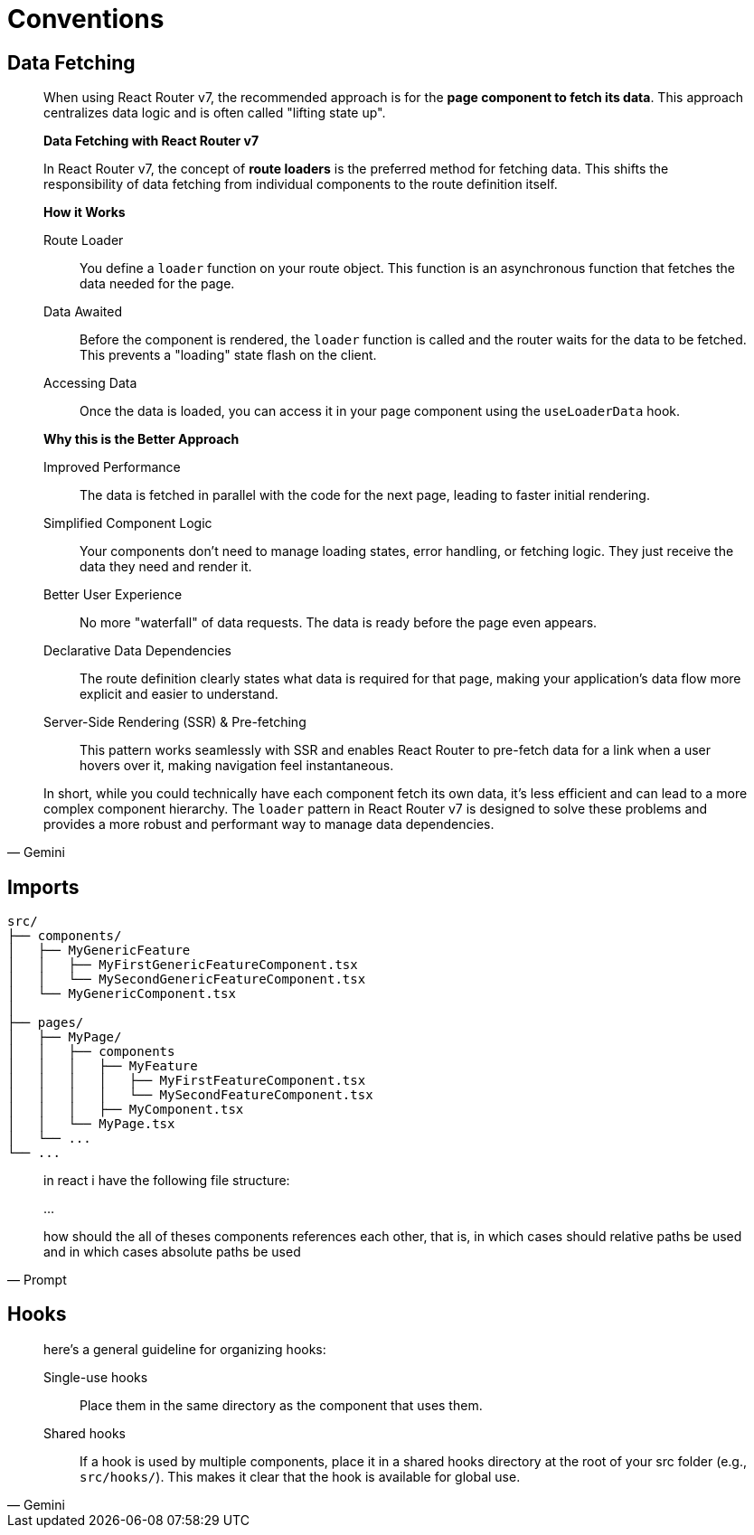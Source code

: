 = Conventions

== Data Fetching

[,Gemini]
____
When using React Router v7, the recommended approach is for the **page component to fetch its data**.
This approach centralizes data logic and is often called "lifting state up".

*Data Fetching with React Router v7*

In React Router v7, the concept of **route loaders** is the preferred method for fetching data. This shifts the responsibility of data fetching from individual components to the route definition itself.

*How it Works*

Route Loader:: You define a `loader` function on your route object. This function is an asynchronous function that fetches the data needed for the page.
Data Awaited:: Before the component is rendered, the `loader` function is called and the router waits for the data to be fetched. This prevents a "loading" state flash on the client.
Accessing Data:: Once the data is loaded, you can access it in your page component using the `useLoaderData` hook.

*Why this is the Better Approach*

Improved Performance:: The data is fetched in parallel with the code for the next page, leading to faster initial rendering.
Simplified Component Logic:: Your components don't need to manage loading states, error handling, or fetching logic. They just receive the data they need and render it.
Better User Experience:: No more "waterfall" of data requests. The data is ready before the page even appears.
Declarative Data Dependencies:: The route definition clearly states what data is required for that page, making your application's data flow more explicit and easier to understand.
Server-Side Rendering (SSR) & Pre-fetching:: This pattern works seamlessly with SSR and enables React Router to pre-fetch data for a link when a user hovers over it, making navigation feel instantaneous. 

In short, while you could technically have each component fetch its own data, it's less efficient and can lead to a more complex component hierarchy. The `loader` pattern in React Router v7 is designed to solve these problems and provides a more robust and performant way to manage data dependencies.
____

== Imports

....
src/
├── components/
│   ├── MyGenericFeature
│   │   ├── MyFirstGenericFeatureComponent.tsx
│   │   └── MySecondGenericFeatureComponent.tsx
│   └── MyGenericComponent.tsx
│
├── pages/
│   ├── MyPage/
│   │   ├── components
│   │   │   ├── MyFeature
│   │   │   │   ├── MyFirstFeatureComponent.tsx
│   │   │   │   └── MySecondFeatureComponent.tsx
│   │   │   ├── MyComponent.tsx
│   │   └── MyPage.tsx
│   └── ...
└── ...
....

[,Prompt]
____
in react i have the following file structure: 

...

how should the all of theses components references each other, that is, in which cases should relative paths be used and in which cases absolute paths be used 
____


// [,Gemini]
// _____
// For generic components located in the `src/components/` directory, you should use absolute paths when importing them into `MyPage.tsx`.
// 
// Why Absolute Paths?
// 
// Using absolute paths simplifies imports and makes your code more maintainable, especially as your project grows. 
// Instead of navigating up the directory tree with multiple `../`, you can import a component directly from a consistent, project-level reference point.
// 
// [,javascript]
// ----
// import Button from 'components/Button';
// ----
// 
// This works because most modern React project setups (like those created with Create React App or Next.js) automatically configure a "path alias" for the `src` directory. 
// This allows you to treat `src` as the root for imports, so `src/components/Button.tsx` becomes `components/Button`.
// 
// Why Not Relative Paths?
// 
// Using a relative path for a generic component in `src/components/` would look like this:
// 
// [,javascript]
// ----
// import Button from '../../components/Button';
// ----
// 
// While this works, it's problematic for a few reasons:
// 
// Fragile and Prone to Errors:: If you move `MyPage.tsx` to a different subdirectory, you would have to manually update the number of `../` to point to the correct location. 
// This can lead to bugs and is a common source of developer frustration.
// Less Readable:: Long strings of `../../` make the code harder to read and understand at a glance, obscuring where the component is actually coming from.
// Scalability Issues:: In a large application with many nested directories, relative paths can become unwieldy and confusing.
// 
// Using absolute paths for shared components is a best practice that leads to cleaner, more robust, and easier-to-maintain code.
// _____
// 
// 
// [,Gemini]
// _____
// You should use absolute paths when importing a generic component from the `src/components/` directory into another generic component within the same directory. 
// This is consistent with the best practice for importing generic components throughout your application.
// _____
// 

== Hooks

[,Gemini]
____
// > in react, where should i place hooks files that are only used in a single page
here's a general guideline for organizing hooks:

Single-use hooks:: Place them in the same directory as the component that uses them.
Shared hooks:: If a hook is used by multiple components, place it in a shared hooks directory at the root of your src folder (e.g., `src/hooks/`). 
This makes it clear that the hook is available for global use.
____